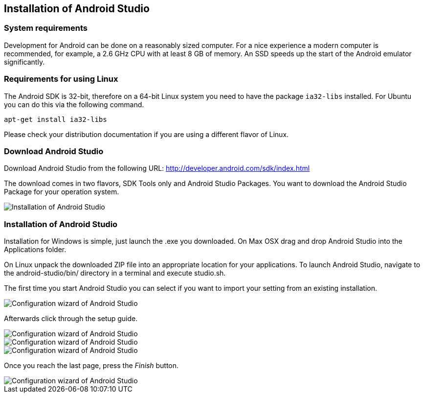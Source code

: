 == Installation of Android Studio

=== System requirements

Development for Android can be done on a reasonably sized computer. 
For a nice experience a modern computer is recommended, for example, a 2.6 GHz CPU with at least 8 GB of memory. 
An SSD speeds up the  start of the Android emulator significantly.
		
=== Requirements for using Linux
		
The Android SDK is 32-bit, therefore on a 64-bit Linux system you need to have the package `ia32-libs` installed. 
For Ubuntu you can do this via the following command.

[source,terminal]
----
apt-get install ia32-libs
----
		
Please check your distribution documentation if you are using a different flavor of Linux.
		

[[androidstudio_download]]
=== Download Android Studio
		
Download Android Studio from the following URL: http://developer.android.com/sdk/index.html

The download comes in two flavors, SDK Tools only and Android Studio Packages. 
You want to download the Android Studio Package for your operation system.
		

image::androidstudio_installation10.png[Installation of Android Studio, pdfwidth=60%]

[[androidstudio_installation]]
=== Installation of Android Studio 

Installation for Windows is simple, just launch the .exe you downloaded. 
On Max OSX drag and drop Android Studio into the Applications folder.
		
On Linux unpack the downloaded ZIP file into an appropriate location for your applications. 
To launch Android Studio, navigate to the android-studio/bin/ directory in a terminal and execute studio.sh.
		


The first time you start Android Studio you can select if you want to import your setting from an existing installation.
		
image::androidstudio_configuration10.png[Configuration wizard of Android Studio, pdfwidth=60%]
		
Afterwards click through the setup guide. 

image::androidstudio_configuration20.png[Configuration wizard of Android Studio, pdfwidth=60%]
		
image::androidstudio_configuration30.png[Configuration wizard of Android Studio, pdfwidth=60%]

image::androidstudio_configuration40.png[Configuration wizard of Android Studio, pdfwidth=60%]
		
Once you reach the last page, press the _Finish_ button.

image::androidstudio_configuration50.png[Configuration wizard of Android Studio, pdfwidth=60%]

